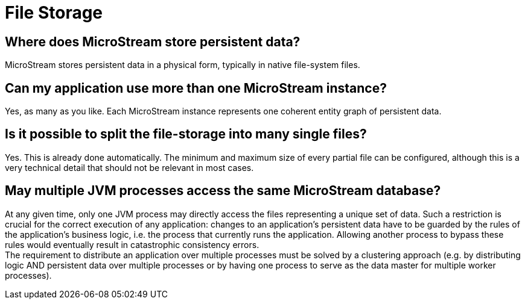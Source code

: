 = File Storage

== Where does MicroStream store persistent data?

MicroStream stores persistent data in a physical form, typically in native file-system files.

== Can my application use more than one MicroStream instance?

Yes, as many as you like.
Each MicroStream instance represents one coherent entity graph of persistent data.

== Is it possible to split the file-storage into many single files?

Yes.
This is already done automatically.
The minimum and maximum size of every partial file can be configured, although this is a very technical detail that should not be relevant in most cases.

== May multiple JVM processes access the same MicroStream database?

At any given time, only one JVM process may directly access the files representing a unique set of data.
Such a restriction is crucial for the correct execution of any application: changes to an application's persistent data have to be guarded by the rules of the application's business logic, i.e.
the process that currently runs the application.
Allowing another process to bypass these rules would eventually result in catastrophic consistency errors. +
The requirement to distribute an application over multiple processes must be solved by a clustering approach (e.g.
by distributing logic AND persistent data over multiple processes or by having one process to serve as the data master for multiple worker processes).

